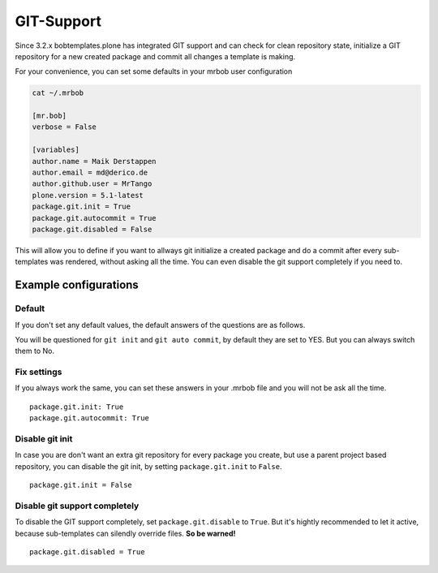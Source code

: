 ===========
GIT-Support
===========

Since 3.2.x bobtemplates.plone has integrated GIT support and can check for clean repository state, initialize a GIT repository for a new created package and commit all changes a template is making.

For your convenience, you can set some defaults in your mrbob user configuration

.. code-block:: sh

    cat ~/.mrbob

    [mr.bob]
    verbose = False

    [variables]
    author.name = Maik Derstappen
    author.email = md@derico.de
    author.github.user = MrTango
    plone.version = 5.1-latest
    package.git.init = True
    package.git.autocommit = True
    package.git.disabled = False

This will allow you to define if you want to allways git initialize a created package and do a commit after every sub-templates was rendered, without asking all the time. You can even disable the git support completely if you need to.


Example configurations
======================

Default
-------

If you don't set any default values, the default answers of the questions are as follows.

You will be questioned for ``git init`` and ``git auto commit``, by default they are set to YES. But you can always switch them to No.

Fix settings
------------

If you always work the same, you can set these answers in your .mrbob file and you will not be ask all the time.

::

    package.git.init: True
    package.git.autocommit: True


Disable git init
----------------

In case you are don't want an extra git repository for every package you create, but use a parent project based repository, you can disable the git init, by setting ``package.git.init`` to ``False``.

::

   package.git.init = False

Disable git support completely
------------------------------

To disable the GIT support completely, set ``package.git.disable`` to ``True``. But it's hightly recommended to let it active, because sub-templates can silendly override files. **So be warned!**

::

   package.git.disabled = True
